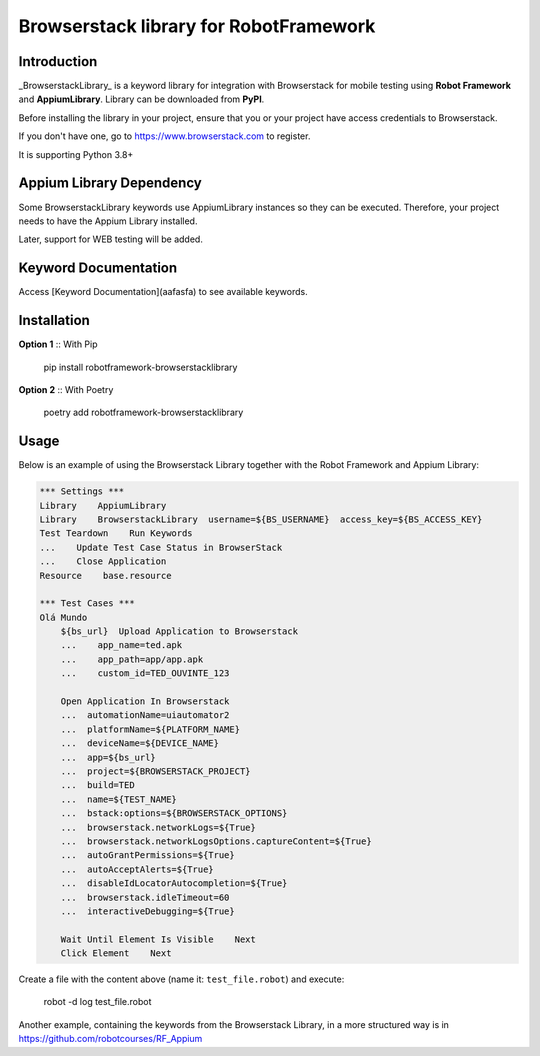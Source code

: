 Browserstack library for RobotFramework
==================================================

Introduction
------------

_BrowserstackLibrary_ is a keyword library for integration with Browserstack for mobile testing using **Robot Framework** and **AppiumLibrary**. Library can be downloaded from **PyPI**.

Before installing the library in your project, ensure that you or your project have access credentials to Browserstack.

If you don't have one, go to https://www.browserstack.com to register.

It is supporting Python 3.8+


Appium Library Dependency
------------
Some BrowserstackLibrary keywords use AppiumLibrary instances so they can be executed. Therefore, your project needs to have the Appium Library installed. 

Later, support for WEB testing will be added.


Keyword Documentation
---------------------

Access [Keyword Documentation](aafasfa) to see available keywords.


Installation
------------

**Option 1** :: With Pip

    pip install robotframework-browserstacklibrary


**Option 2** :: With Poetry

    poetry add robotframework-browserstacklibrary


Usage
-----

Below is an example of using the Browserstack Library together with the Robot Framework and Appium Library:

.. code:: robotframework

    *** Settings ***
    Library    AppiumLibrary
    Library    BrowserstackLibrary  username=${BS_USERNAME}  access_key=${BS_ACCESS_KEY}
    Test Teardown    Run Keywords
    ...    Update Test Case Status in BrowserStack
    ...    Close Application
    Resource    base.resource

    *** Test Cases ***
    Olá Mundo
        ${bs_url}  Upload Application to Browserstack
        ...    app_name=ted.apk
        ...    app_path=app/app.apk
        ...    custom_id=TED_OUVINTE_123

        Open Application In Browserstack
        ...  automationName=uiautomator2
        ...  platformName=${PLATFORM_NAME}
        ...  deviceName=${DEVICE_NAME}
        ...  app=${bs_url}
        ...  project=${BROWSERSTACK_PROJECT}
        ...  build=TED
        ...  name=${TEST_NAME}
        ...  bstack:options=${BROWSERSTACK_OPTIONS}
        ...  browserstack.networkLogs=${True}
        ...  browserstack.networkLogsOptions.captureContent=${True}
        ...  autoGrantPermissions=${True}
        ...  autoAcceptAlerts=${True}
        ...  disableIdLocatorAutocompletion=${True}
        ...  browserstack.idleTimeout=60
        ...  interactiveDebugging=${True}

        Wait Until Element Is Visible    Next
        Click Element    Next

Create a file with the content above (name it: ``test_file.robot``) and execute:

    robot -d log test_file.robot

Another example, containing the keywords from the Browserstack Library, in a more structured way is in https://github.com/robotcourses/RF_Appium
